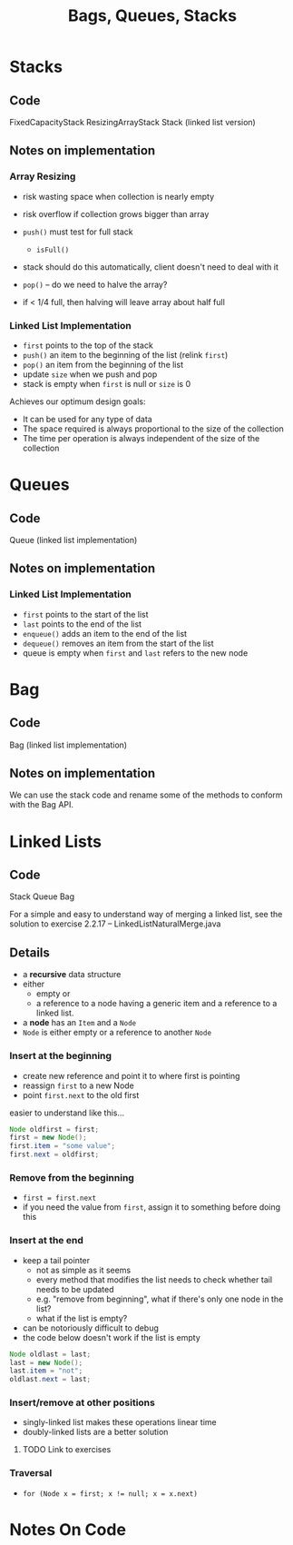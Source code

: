 #+STARTUP: content
#+STARTUP: indent

#+TITLE: Bags, Queues, Stacks

* Stacks
** Code
FixedCapacityStack
ResizingArrayStack
Stack  (linked list version)

** Notes on implementation
*** Array Resizing
- risk wasting space when collection is nearly empty
- risk overflow if collection grows bigger than array

- ~push()~ must test for full stack
  - ~isFull()~
- stack should do this automatically, client doesn't need to deal with it

- ~pop()~ -- do we need to halve the array?
- if < 1/4 full, then halving will leave array about half full

*** Linked List Implementation
- ~first~ points to the top of the stack
- ~push()~ an item to the beginning of the list (relink ~first~)
- ~pop()~ an item from the beginning of the list
- update ~size~ when we push and pop
- stack is empty when ~first~ is null or ~size~ is 0

Achieves our optimum design goals:
- It can be used for any type of data
- The space required is always proportional to the size of the collection
- The time per operation is always independent of the size of the collection

* Queues
** Code
Queue (linked list implementation)
** Notes on implementation
*** Linked List Implementation
- ~first~ points to the start of the list
- ~last~ points to the end of the list
- ~enqueue()~ adds an item to the end of the list
- ~dequeue()~ removes an item from the start of the list
- queue is empty when ~first~ and ~last~ refers to the new node


* Bag
** Code
Bag (linked list implementation)

** Notes on implementation
We can use the stack code and rename some of the methods to conform with the Bag API.

* Linked Lists
** Code
Stack
Queue
Bag 

For a simple and easy to understand way of merging a linked list, see the solution to exercise 2.2.17 -- LinkedListNaturalMerge.java

** Details
- a *recursive* data structure 
- either 
  - empty or 
  - a reference to a node having a generic item and a reference to a linked list.

- a *node* has an ~Item~ and a ~Node~
- ~Node~ is either empty or a reference to another ~Node~

*** Insert at the beginning
  - create new reference and point it to where first is pointing
  - reassign ~first~ to a new Node
  - point ~first.next~ to the old first
easier to understand like this...

#+BEGIN_SRC java
  Node oldfirst = first;
  first = new Node();
  first.item = "some value";
  first.next = oldfirst;
#+END_SRC 

*** Remove from the beginning
- ~first = first.next~
- if you need the value from ~first~, assign it to something before doing this

*** Insert at the end
- keep a tail pointer
  - not as simple as it seems
  - every method that modifies the list needs to check whether tail needs to be updated
  - e.g. "remove from beginning", what if there's only one node in the list?
  - what if the list is empty?
- can be notoriously difficult to debug
- the code below doesn't work if the list is empty

#+BEGIN_SRC java
  Node oldlast = last;
  last = new Node();
  last.item = "not";
  oldlast.next = last;
#+END_SRC

*** Insert/remove at other positions
- singly-linked list makes these operations linear time
- doubly-linked lists are a better solution
  
**** TODO Link to exercises 

*** Traversal
- ~for (Node x = first; x != null; x = x.next)~


* Notes On Code
